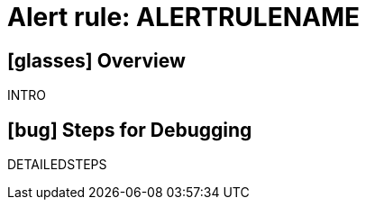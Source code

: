 = Alert rule: ALERTRULENAME

== icon:glasses[] Overview

INTRO

== icon:bug[] Steps for Debugging

DETAILEDSTEPS
